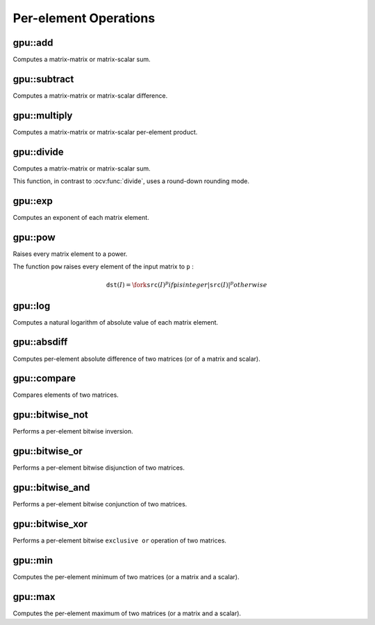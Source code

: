 Per-element Operations
=======================

.. highlight:: cpp



gpu::add
------------
Computes a matrix-matrix or matrix-scalar sum.

.. ocv:function:: void gpu::add(const GpuMat& src1, const GpuMat& src2, GpuMat& dst, Stream& stream = Stream::Null())

.. ocv:function:: void gpu::add(const GpuMat& src1, const Scalar& src2, GpuMat& dst, Stream& stream = Stream::Null())

    :param src1: First source matrix. ``CV_8UC1`` , ``CV_8UC4`` , ``CV_32SC1`` , and ``CV_32FC1`` matrices are supported for now. Version with scalar supports only ``CV_32FC1`` and ``CV_32FC2`` matrices.

    :param src2: Second source matrix or a scalar to be added to ``src1`` .

    :param dst: Destination matrix with the same size and type as ``src1`` .

    :param stream: Stream for the asynchronous version.

.. seealso:: :ocv:func:`add`



gpu::subtract
-----------------
Computes a matrix-matrix or matrix-scalar difference.

.. ocv:function:: void gpu::subtract(const GpuMat& src1, const GpuMat& src2, GpuMat& dst, Stream& stream = Stream::Null())

.. ocv:function:: void gpu::subtract(const GpuMat& src1, const Scalar& src2, GpuMat& dst, Stream& stream = Stream::Null())

    :param src1: First source matrix. ``CV_8UC1`` , ``CV_8UC4`` , ``CV_32SC1`` , and ``CV_32FC1`` matrices are supported for now. Version with scalar supports only ``CV_32FC1`` and ``CV_32FC2`` matrices.

    :param src2: Second source matrix or a scalar to be subtracted from ``src1`` .

    :param dst: Destination matrix with the same size and type as ``src1`` .

    :param stream: Stream for the asynchronous version.

.. seealso:: :ocv:func:`subtract`



gpu::multiply
-----------------
Computes a matrix-matrix or matrix-scalar per-element product.

.. ocv:function:: void gpu::multiply(const GpuMat& src1, const GpuMat& src2, GpuMat& dst, Stream& stream = Stream::Null())

.. ocv:function:: void gpu::multiply(const GpuMat& src1, const Scalar& src2, GpuMat& dst, Stream& stream = Stream::Null())

    :param src1: First source matrix. ``CV_8UC1`` , ``CV_8UC4`` , ``CV_32SC1`` , and ``CV_32FC1`` matrices are supported for now. Version with scalar supports only ``CV_32FC1`` matrices.

    :param src2: Second source matrix or a scalar to be multiplied by ``src1`` elements.

    :param dst: Destination matrix with the same size and type as ``src1`` .

    :param stream: Stream for the asynchronous version.

.. seealso:: :ocv:func:`multiply`



gpu::divide
---------------
Computes a matrix-matrix or matrix-scalar sum.

.. ocv:function:: void gpu::divide(const GpuMat& src1, const GpuMat& src2, GpuMat& dst, Stream& stream = Stream::Null())

.. ocv:function:: void gpu::divide(const GpuMat& src1, const Scalar& src2, GpuMat& dst, Stream& stream = Stream::Null())

    :param src1: First source matrix. ``CV_8UC1`` , ``CV_8UC4`` , ``CV_32SC1`` , and ``CV_32FC1`` matrices are supported for now. Version with scalar supports only ``CV_32FC1`` matrices.

    :param src2: Second source matrix or a scalar. The ``src1`` elements are divided by it.

    :param dst: Destination matrix with the same size and type as ``src1`` .

    :param stream: Stream for the asynchronous version.

This function, in contrast to :ocv:func:`divide`, uses a round-down rounding mode.

.. seealso:: :ocv:func:`divide`



gpu::exp
------------
Computes an exponent of each matrix element.

.. ocv:function:: void gpu::exp(const GpuMat& src, GpuMat& dst, Stream& stream = Stream::Null())

    :param src: Source matrix. ``CV_32FC1`` matrixes are supported for now.

    :param dst: Destination matrix with the same size and type as ``src`` .

    :param stream: Stream for the asynchronous version.

.. seealso:: :ocv:func:`exp`



gpu::pow
------------
Raises every matrix element to a power.

.. ocv:function:: void gpu::pow(const GpuMat& src, double power, GpuMat& dst, Stream& stream = Stream::Null())

    :param src: Source matrix. Supports all type, except ``CV_64F`` depth.

    :param power: Exponent of power.

    :param dst: Destination matrix with the same size and type as ``src`` .

    :param stream: Stream for the asynchronous version.

The function ``pow`` raises every element of the input matrix to ``p`` :

.. math::

    \texttt{dst} (I) =  \fork{\texttt{src}(I)^p}{if \texttt{p} is integer}{|\texttt{src}(I)|^p}{otherwise}

.. seealso:: :ocv:func:`pow`



gpu::log
------------
Computes a natural logarithm of absolute value of each matrix element.

.. ocv:function:: void gpu::log(const GpuMat& src, GpuMat& dst, Stream& stream = Stream::Null())

    :param src: Source matrix. ``CV_32FC1`` matrixes are supported for now.

    :param dst: Destination matrix with the same size and type as ``src`` .

    :param stream: Stream for the asynchronous version.

.. seealso:: :ocv:func:`log`



gpu::absdiff
----------------
Computes per-element absolute difference of two matrices (or of a matrix and scalar).

.. ocv:function:: void gpu::absdiff(const GpuMat& src1, const GpuMat& src2, GpuMat& dst, Stream& stream = Stream::Null())

.. ocv:function:: void gpu::absdiff(const GpuMat& src1, const Scalar& src2, GpuMat& dst, Stream& stream = Stream::Null())

    :param src1: First source matrix. ``CV_8UC1`` , ``CV_8UC4`` , ``CV_32SC1`` and ``CV_32FC1`` matrices are supported for now. Version with scalar supports only ``CV_32FC1`` matrices.

    :param src2: Second source matrix or a scalar to be added to ``src1`` .

    :param dst: Destination matrix with the same size and type as ``src1`` .

    :param stream: Stream for the asynchronous version.

.. seealso:: :ocv:func:`absdiff`



gpu::compare
----------------
Compares elements of two matrices.

.. ocv:function:: void gpu::compare(const GpuMat& src1, const GpuMat& src2, GpuMat& dst, int cmpop, Stream& stream = Stream::Null())

    :param src1: First source matrix. ``CV_8UC4`` and ``CV_32FC1`` matrices are supported for now.

    :param src2: Second source matrix with the same size and type as ``a`` .

    :param dst: Destination matrix with the same size as ``a`` and the ``CV_8UC1`` type.

    :param cmpop: Flag specifying the relation between the elements to be checked:

            * **CMP_EQ:** ``src1(.) == src2(.)``
            * **CMP_GT:** ``src1(.) < src2(.)``
            * **CMP_GE:** ``src1(.) <= src2(.)``
            * **CMP_LT:** ``src1(.) < src2(.)``
            * **CMP_LE:** ``src1(.) <= src2(.)``
            * **CMP_NE:** ``src1(.) != src2(.)``

    :param stream: Stream for the asynchronous version.

.. seealso:: :ocv:func:`compare`



gpu::bitwise_not
--------------------
Performs a per-element bitwise inversion.

.. ocv:function:: void gpu::bitwise_not(const GpuMat& src, GpuMat& dst, const GpuMat& mask=GpuMat(), Stream& stream = Stream::Null())

    :param src: Source matrix.

    :param dst: Destination matrix with the same size and type as ``src`` .

    :param mask: Optional operation mask. 8-bit single channel image.

    :param stream: Stream for the asynchronous version.



gpu::bitwise_or
-------------------
Performs a per-element bitwise disjunction of two matrices.

.. ocv:function:: void gpu::bitwise_or(const GpuMat& src1, const GpuMat& src2, GpuMat& dst, const GpuMat& mask=GpuMat(), Stream& stream = Stream::Null())

    :param src1: First source matrix.

    :param src2: Second source matrix with the same size and type as ``src1`` .

    :param dst: Destination matrix with the same size and type as ``src1`` .

    :param mask: Optional operation mask. 8-bit single channel image.

    :param stream: Stream for the asynchronous version.



gpu::bitwise_and
--------------------
Performs a per-element bitwise conjunction of two matrices.

.. ocv:function:: void gpu::bitwise_and(const GpuMat& src1, const GpuMat& src2, GpuMat& dst, const GpuMat& mask=GpuMat(), Stream& stream = Stream::Null())

    :param src1: First source matrix.

    :param src2: Second source matrix with the same size and type as ``src1`` .

    :param dst: Destination matrix with the same size and type as ``src1`` .

    :param mask: Optional operation mask. 8-bit single channel image.

    :param stream: Stream for the asynchronous version.



gpu::bitwise_xor
--------------------
Performs a per-element bitwise ``exclusive or`` operation of two matrices.

.. ocv:function:: void gpu::bitwise_xor(const GpuMat& src1, const GpuMat& src2, GpuMat& dst, const GpuMat& mask=GpuMat(), Stream& stream = Stream::Null())

    :param src1: First source matrix.

    :param src2: Second source matrix with the same size and type as ``src1`` .

    :param dst: Destination matrix with the same size and type as ``src1`` .

    :param mask: Optional operation mask. 8-bit single channel image.

    :param stream: Stream for the asynchronous version.



gpu::min
------------
Computes the per-element minimum of two matrices (or a matrix and a scalar).

.. ocv:function:: void gpu::min(const GpuMat& src1, const GpuMat& src2, GpuMat& dst, Stream& stream = Stream::Null())

.. ocv:function:: void gpu::min(const GpuMat& src1, double src2, GpuMat& dst, Stream& stream = Stream::Null())

    :param src1: First source matrix.

    :param src2: Second source matrix or a scalar to compare ``src1`` elements with.

    :param dst: Destination matrix with the same size and type as ``src1`` .

    :param stream: Stream for the asynchronous version.

.. seealso:: :ocv:func:`min`



gpu::max
------------
Computes the per-element maximum of two matrices (or a matrix and a scalar).

.. ocv:function:: void gpu::max(const GpuMat& src1, const GpuMat& src2, GpuMat& dst, Stream& stream = Stream::Null())

.. ocv:function:: void gpu::max(const GpuMat& src1, double src2, GpuMat& dst, Stream& stream = Stream::Null())

    :param src1: First source matrix.

    :param src2: Second source matrix or a scalar to compare ``src1`` elements with.

    :param dst: Destination matrix with the same size and type as ``src1`` .

    :param stream: Stream for the asynchronous version.

.. seealso:: :ocv:func:`max`
